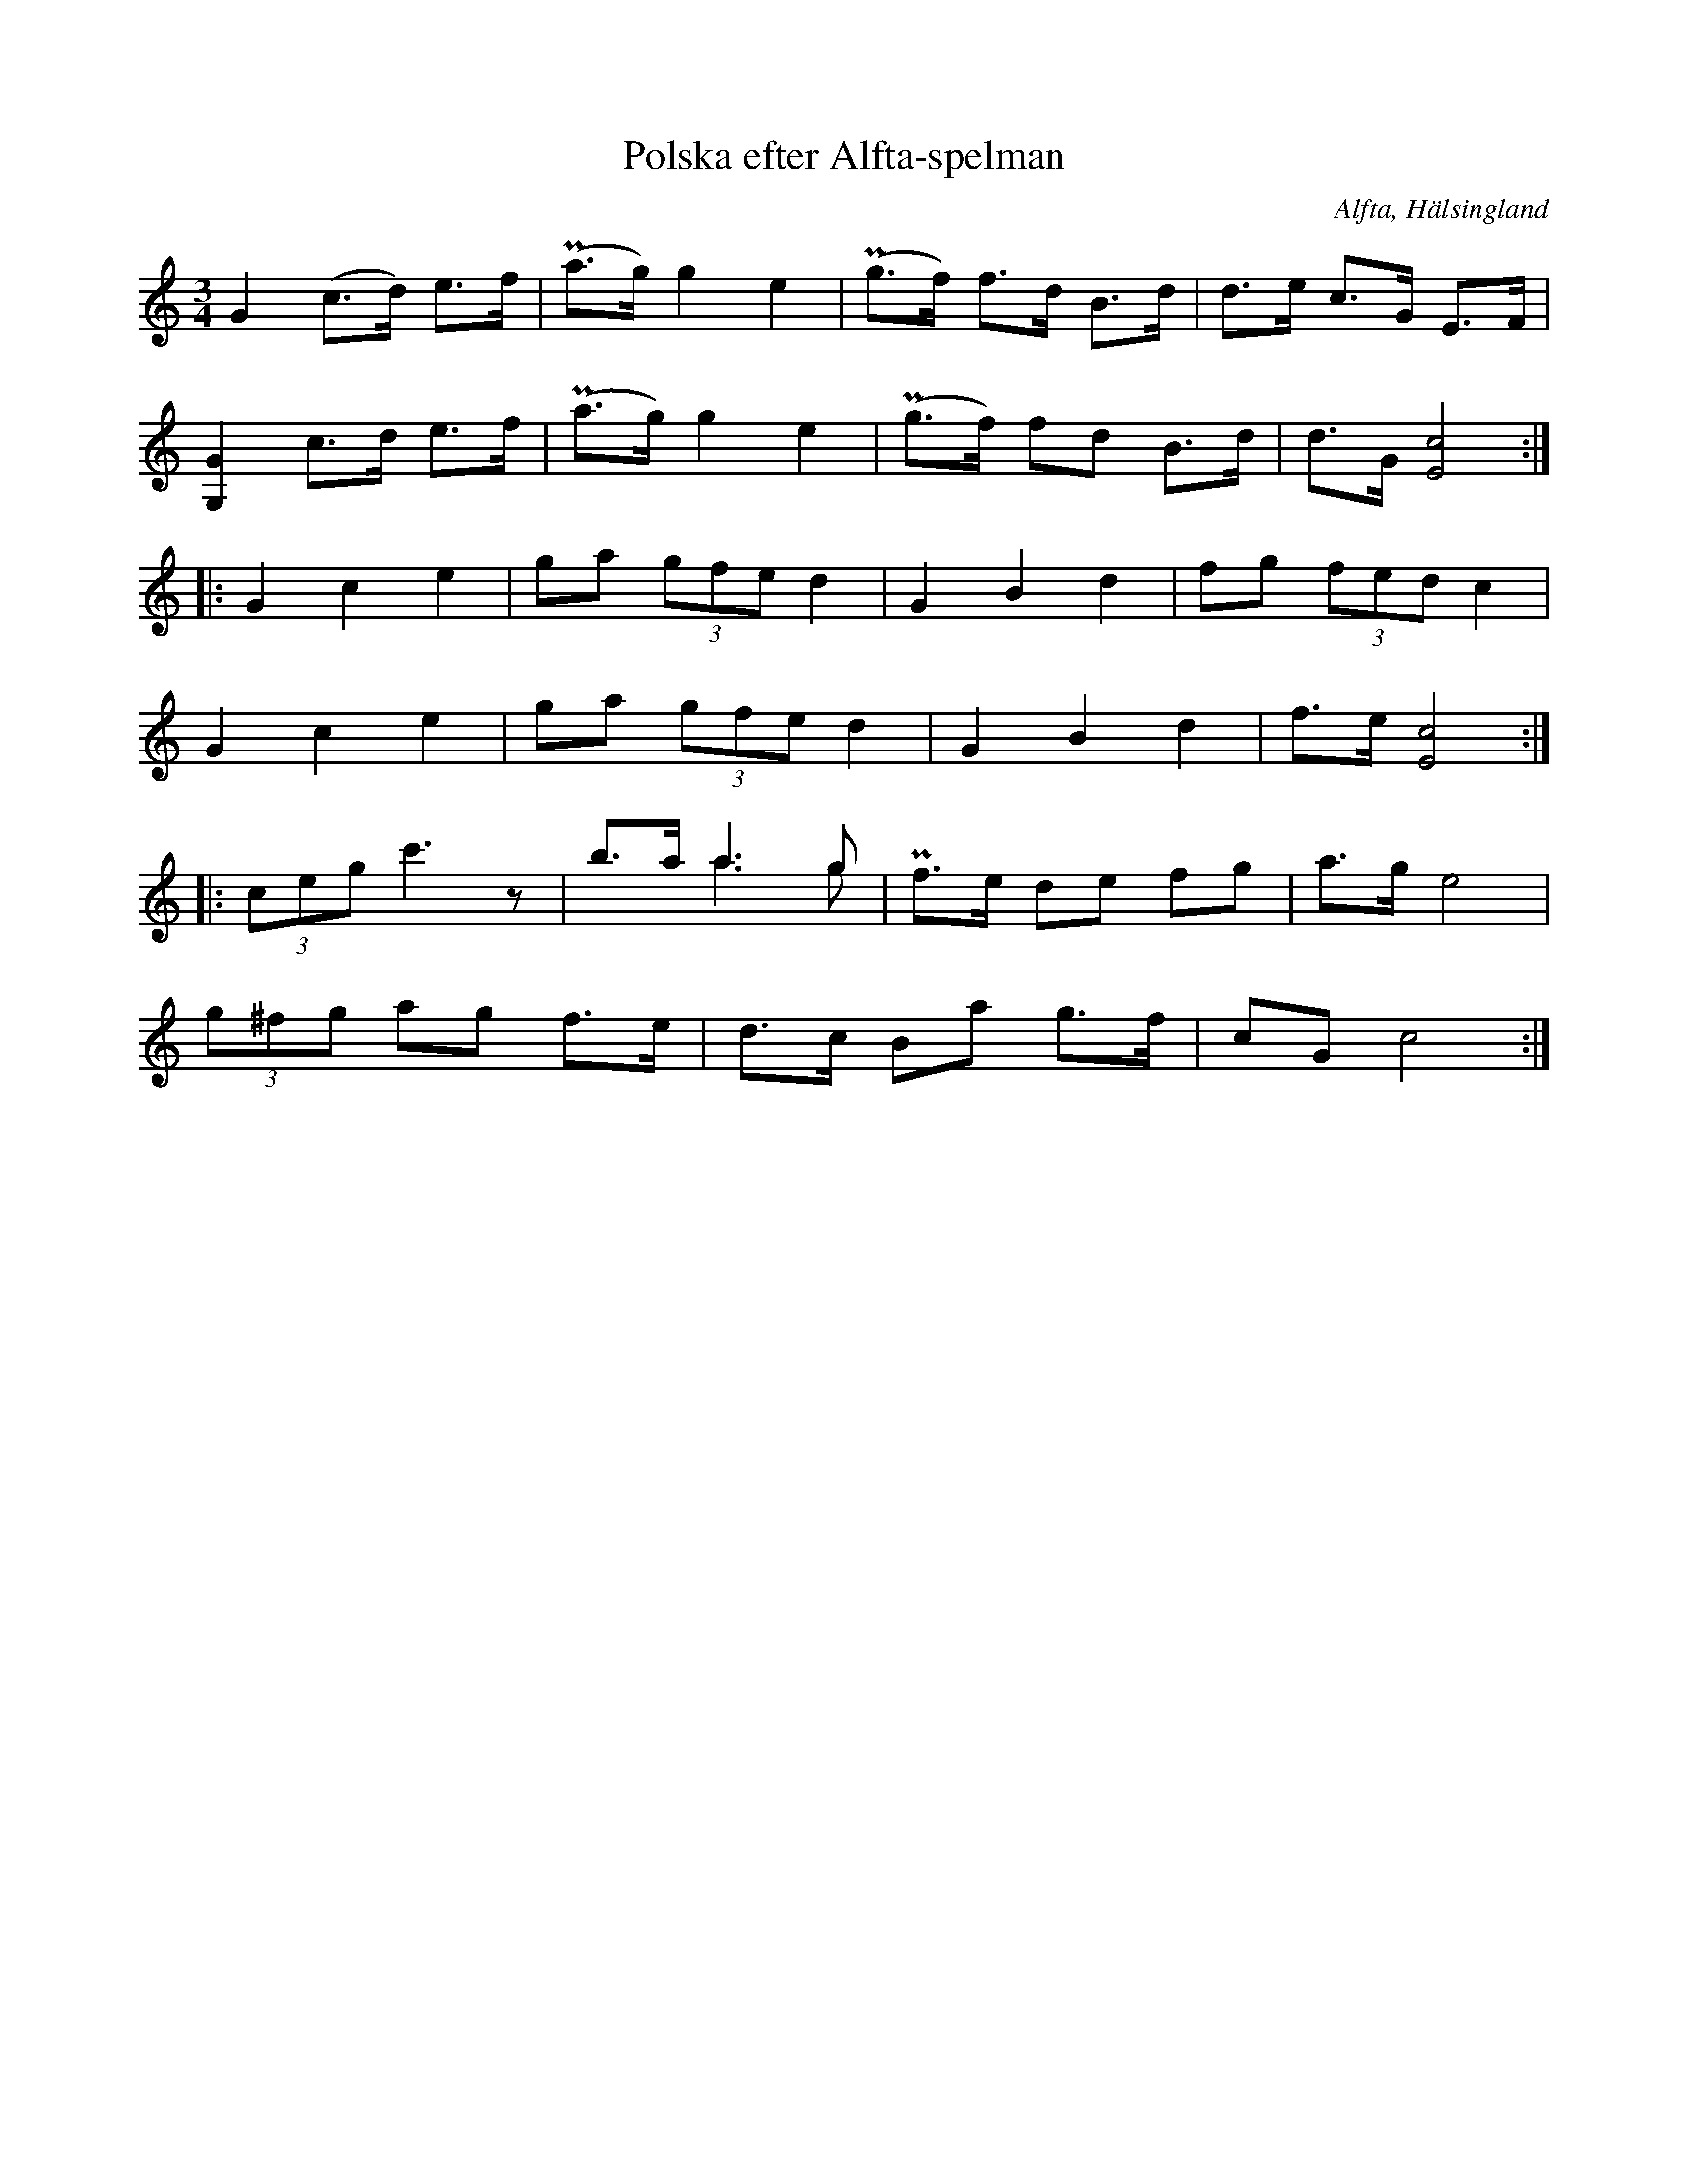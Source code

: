 %%abc-charset utf-8

X: 551
T: Polska efter Alfta-spelman
O: Alfta, Hälsingland
B: EÖ, nr 551
R: Polska
Z: Nils L
N: EÖ uppger ha upptecknat denna låt "i Alfta nere i Kyrkbyn av diverse spelmän, mer eller mindre hemma på fiolen".
N: Låten verkar vara en variant på en [[Låttyper/bondpolska]] som spelas i [[Platser/Uppland]]
N: Man kan fråga sig om inte det andra fisset i första takten på sista raden ska återställas till f.
B: Jämför SMUS - katalog M132 bild 11 nr 32 ur [[Notböcker/Anders PlanMarcks notbok]]
M: 3/4
L: 1/8
K: C
G2    (c>d) e>f | P(a>g) g2 e2 | P(g>f) f>d B>d | d>e c>G E>F |
[GG,]2 c>d  e>f | P(a>g) g2 e2 | P(g>f) fd B>d | d>G [E4c4] ::
G2 c2 e2 | ga (3gfe d2 | G2 B2 d2 | fg (3fed c2 |
G2 c2 e2 | ga (3gfe d2 | G2 B2 d2 | f>e [E4c4] ::
(3ceg c'3z | b>a a2>g2 & x2 a2>g2 | Pf>e de fg | a>g e4 |
(3g^fg ag f>e | d>c Ba g>f | cG c4 :|

